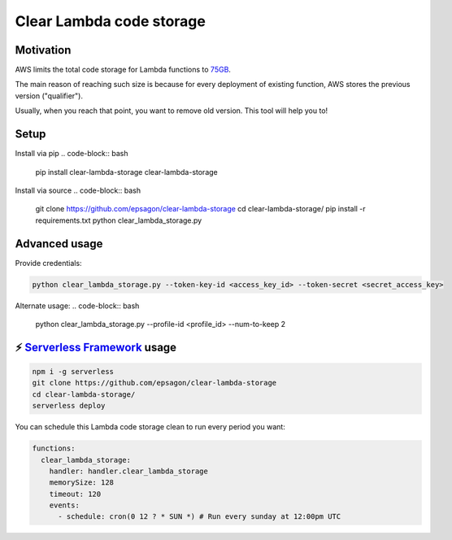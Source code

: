 Clear Lambda code storage
===========================


Motivation
-----------
AWS limits the total code storage for Lambda functions to `75GB <https://docs.aws.amazon.com/lambda/latest/dg/limits.html#limits-list>`_.

The main reason of reaching such size is because for every deployment of existing function, AWS stores the previous version ("qualifier").

Usually, when you reach that point, you want to remove old version.
This tool will help you to!


Setup
-----
Install via pip
.. code-block:: bash
    pip install clear-lambda-storage
    clear-lambda-storage
    

Install via source
.. code-block:: bash

    git clone https://github.com/epsagon/clear-lambda-storage
    cd clear-lambda-storage/
    pip install -r requirements.txt
    python clear_lambda_storage.py


Advanced usage
---------------

Provide credentials:

.. code-block:: bash

    python clear_lambda_storage.py --token-key-id <access_key_id> --token-secret <secret_access_key>

Alternate usage:
.. code-block:: bash

    python clear_lambda_storage.py --profile-id <profile_id> --num-to-keep 2

⚡️ `Serverless Framework <https://serverless.com>`_ usage
----------------------------------------------------------
.. code-block:: bash

    npm i -g serverless
    git clone https://github.com/epsagon/clear-lambda-storage
    cd clear-lambda-storage/
    serverless deploy

You can schedule this Lambda code storage clean to run every period you want:

.. code-block:: yaml

    functions:
      clear_lambda_storage:
        handler: handler.clear_lambda_storage
        memorySize: 128
        timeout: 120
        events:
          - schedule: cron(0 12 ? * SUN *) # Run every sunday at 12:00pm UTC
